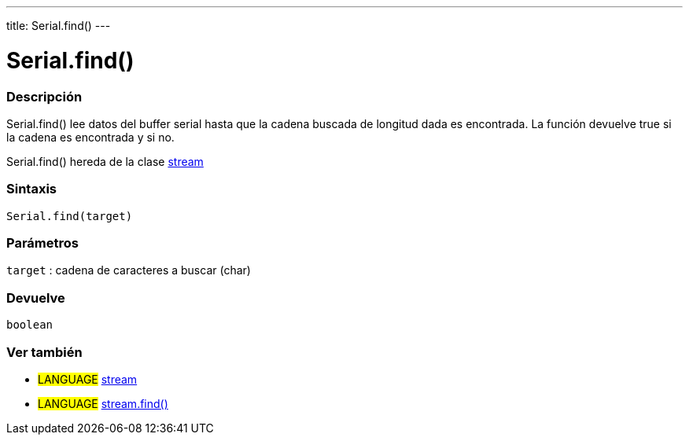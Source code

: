 ---
title: Serial.find()
---




= Serial.find()


// OVERVIEW SECTION STARTS
[#overview]
--

[float]
=== Descripción
Serial.find() lee datos del buffer serial hasta que la cadena buscada de longitud dada es encontrada. La función devuelve true si la cadena es encontrada y si no.

Serial.find() hereda de la clase link:../../stream[stream]
[%hardbreaks]


[float]
=== Sintaxis
`Serial.find(target)`

[float]
=== Parámetros
`target` : cadena de caracteres a buscar (char)

[float]
=== Devuelve
`boolean`

--
// OVERVIEW SECTION ENDS


// SEE ALSO SECTION
[#see_also]
--

[float]
=== Ver también

[role="language"]
* #LANGUAGE# link:../../stream[stream] +
* #LANGUAGE# link:../../stream/streamfind[stream.find()]

--
// SEE ALSO SECTION ENDS
